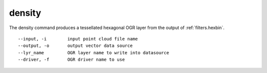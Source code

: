 .. _density_command:

********************************************************************************
density
********************************************************************************

The density command produces a tessellated hexagonal OGR layer from the
output of :ref:`filters.hexbin`.

::

    --input, -i        input point cloud file name
    --output, -o       output vector data source
    --lyr_name         OGR layer name to write into datasource
    --driver, -f       OGR driver name to use
